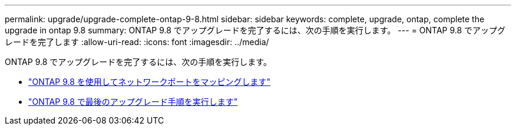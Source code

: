 ---
permalink: upgrade/upgrade-complete-ontap-9-8.html 
sidebar: sidebar 
keywords: complete, upgrade, ontap, complete the upgrade in ontap 9.8 
summary: ONTAP 9.8 でアップグレードを完了するには、次の手順を実行します。 
---
= ONTAP 9.8 でアップグレードを完了します
:allow-uri-read: 
:icons: font
:imagesdir: ../media/


[role="lead"]
ONTAP 9.8 でアップグレードを完了するには、次の手順を実行します。

* link:upgrade-map-network-ports-ontap-9-8.html["ONTAP 9.8 を使用してネットワークポートをマッピングします"]
* link:upgrade-final-upgrade-steps-in-ontap-9-8.html["ONTAP 9.8 で最後のアップグレード手順を実行します"]

